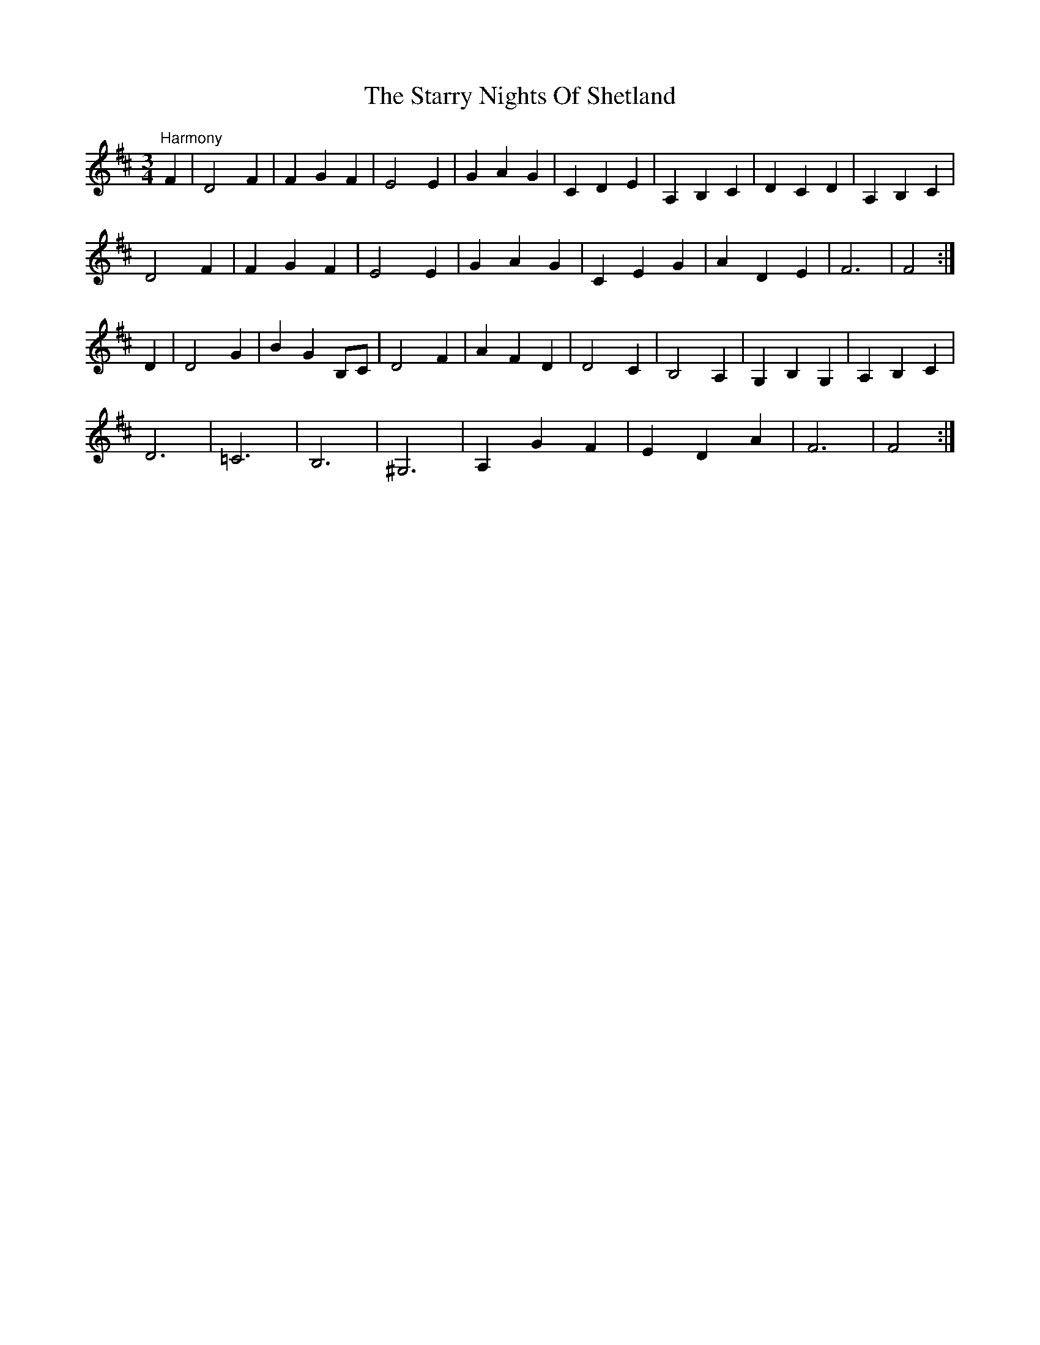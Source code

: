 X: 38443
T: Starry Nights Of Shetland, The
R: waltz
M: 3/4
K: Dmajor
"Harmony"F2|D4F2|F2G2F2|E4E2|G2A2G2|C2D2E2|A,2B,2C2|D2C2D2|A,2B,2C2|
D4F2|F2G2F2|E4E2|G2A2G2|C2E2G2|A2D2E2|F6|F4:|
D2|D4G2|B2G2B,C|D4F2|A2F2D2|D4C2|B,4A,2|G,2B,2G,2|A,2B,2C2|
D6|=C6|B,6|^G,6|A,2G2F2|E2D2A2|F6|F4:|

